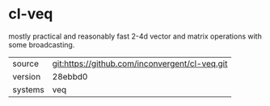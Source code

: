 * cl-veq

mostly practical and reasonably fast 2-4d vector and matrix operations
with some broadcasting.

|---------+------------------------------------------------|
| source  | git:https://github.com/inconvergent/cl-veq.git |
| version | 28ebbd0                                        |
| systems | veq                                            |
|---------+------------------------------------------------|
